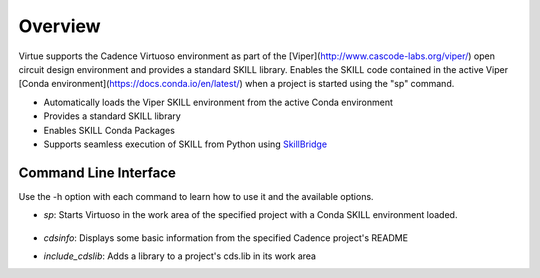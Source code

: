 Overview
========
Virtue supports the Cadence Virtuoso environment as part of the 
[Viper](http://www.cascode-labs.org/viper/) open circuit design environment
and provides a standard SKILL library. Enables the SKILL code contained in 
the active Viper [Conda environment](https://docs.conda.io/en/latest/) when 
a project is started using the "sp" command.

* Automatically loads the Viper SKILL environment from the active Conda environment
* Provides a standard SKILL library
* Enables SKILL Conda Packages
* Supports seamless execution of SKILL from Python using 
  `SkillBridge <https://unihd-cag.github.io/skillbridge/>`_

Command Line Interface
----------------------
Use the -h option with each command to learn how to use it and the available options.

* *sp*: Starts Virtuoso in the work area of the specified project with a Conda 
  SKILL environment loaded.

    .. dropdown:: Details

      Start Project (sp)
        sp [Options] [prj_name]
           Starts a cadence project in a Conda environment
        Example:
           sp sky58270_mk5872ASM_CR
        Options:
           -c, --code: Starts vs code in the project's code workspace
		        instead of running virtuoso
           -d, --dev: Development mode which sets the IDS_DEV_ROOT
              variable to /prj/crdc_dev/${USER} This is then used by each
              project's activate script to run from there
           -h, --help:	Display this help message
           --no: Don't load any SKILL code from any conda environments,
              just start the project
           -n, --name: Uses the conda environment specified by the name given
              If both -n and -p are specified then -p is used
           -p, --prefix: Uses the conda environment specified by the prefix given
              If both -c and -p are specified then -p is used

* *cdsinfo*: Displays some basic information from the specified Cadence
  project's README

* *include_cdslib*: Adds a library to a project's cds.lib in its work area
